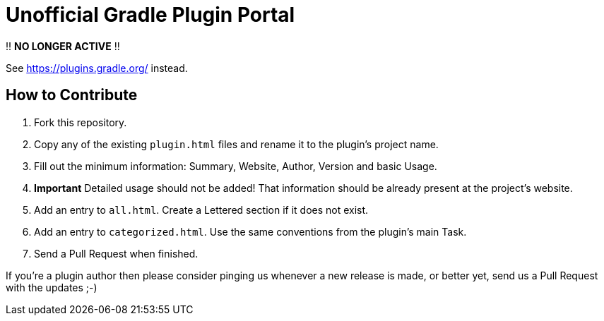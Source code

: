 = Unofficial Gradle Plugin Portal

!! *NO LONGER ACTIVE* !!

See link:https://plugins.gradle.org/[] instead.

== How to Contribute

 . Fork this repository.
 . Copy any of the existing `plugin.html` files and rename it to the plugin's project name.
 . Fill out the minimum information: Summary, Website, Author, Version and basic Usage.
 . **Important** Detailed usage should not be added! That information should be already present at the project's website.
 . Add an entry to `all.html`. Create a Lettered section if it does not exist.
 . Add an entry to `categorized.html`. Use the same conventions from the plugin's main Task.
 . Send a Pull Request when finished.

If you're a plugin author then please consider pinging us whenever a new release is made, or better yet, send us a Pull Request with the updates ;-)
